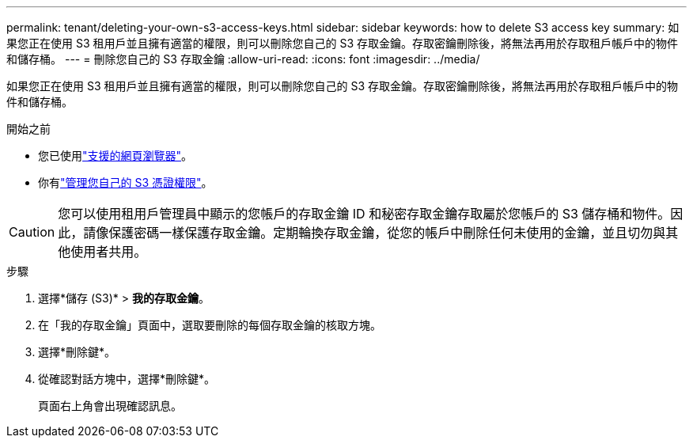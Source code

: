 ---
permalink: tenant/deleting-your-own-s3-access-keys.html 
sidebar: sidebar 
keywords: how to delete S3 access key 
summary: 如果您正在使用 S3 租用戶並且擁有適當的權限，則可以刪除您自己的 S3 存取金鑰。存取密鑰刪除後，將無法再用於存取租戶帳戶中的物件和儲存桶。 
---
= 刪除您自己的 S3 存取金鑰
:allow-uri-read: 
:icons: font
:imagesdir: ../media/


[role="lead"]
如果您正在使用 S3 租用戶並且擁有適當的權限，則可以刪除您自己的 S3 存取金鑰。存取密鑰刪除後，將無法再用於存取租戶帳戶中的物件和儲存桶。

.開始之前
* 您已使用link:../admin/web-browser-requirements.html["支援的網頁瀏覽器"]。
* 你有link:tenant-management-permissions.html["管理您自己的 S3 憑證權限"]。



CAUTION: 您可以使用租用戶管理員中顯示的您帳戶的存取金鑰 ID 和秘密存取金鑰存取屬於您帳戶的 S3 儲存桶和物件。因此，請像保護密碼一樣保護存取金鑰。定期輪換存取金鑰，從您的帳戶中刪除任何未使用的金鑰，並且切勿與其他使用者共用。

.步驟
. 選擇*儲存 (S3)* > *我的存取金鑰*。
. 在「我的存取金鑰」頁面中，選取要刪除的每個存取金鑰的核取方塊。
. 選擇*刪除鍵*。
. 從確認對話方塊中，選擇*刪除鍵*。
+
頁面右上角會出現確認訊息。


